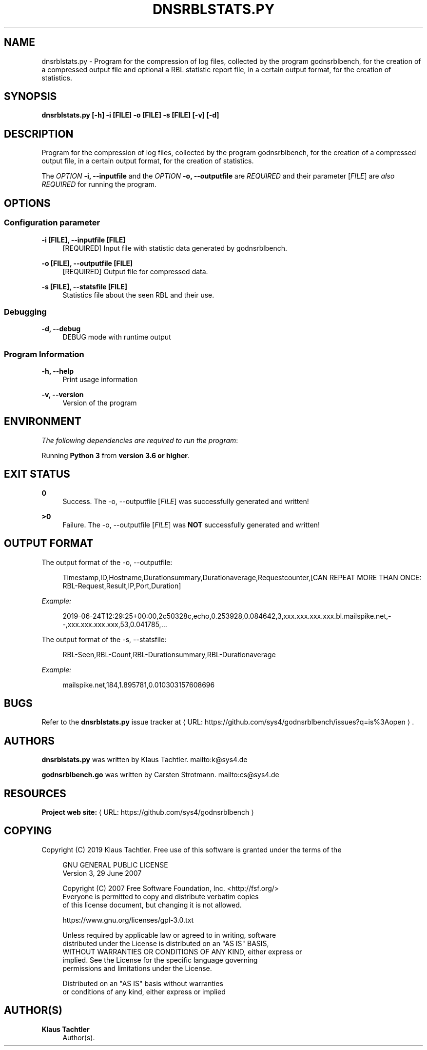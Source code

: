 '\" t
.\"     Title: dnsrblstats.py
.\"    Author: Klaus Tachtler
.\" Generator: Asciidoctor 1.5.6.1
.\"      Date: 2019-09-24
.\"    Manual: dnsrblstats.py Manual
.\"    Source: dnsrblstats.py 0.1.
.\"  Language: English
.\"
.TH "DNSRBLSTATS.PY" "8" "2019-09-24" "dnsrblstats.py 0.1." "dnsrblstats.py Manual"
.ie \n(.g .ds Aq \(aq
.el       .ds Aq '
.ss \n[.ss] 0
.nh
.ad l
.de URL
\\$2 \(laURL: \\$1 \(ra\\$3
..
.if \n[.g] .mso www.tmac
.LINKSTYLE blue R < >
.SH "NAME"
dnsrblstats.py \- Program for the compression of log files, collected by the program godnsrblbench, for the creation of a compressed output file and optional a RBL statistic report file, in a certain output format, for the creation of statistics.
.SH "SYNOPSIS"
.sp
\fBdnsrblstats.py [\-h] \-i [FILE] \-o [FILE] \-s [FILE] [\-v] [\-d]\fP
.SH "DESCRIPTION"
.sp
Program for the compression of log files, collected by the program godnsrblbench, for the creation of a compressed output file,
in a certain output format, for the creation of statistics.
.sp
The \fIOPTION\fP \fB\-i, \-\-inputfile\fP and the \fIOPTION\fP \fB\-o, \-\-outputfile\fP are \fIREQUIRED\fP and their parameter [\fIFILE\fP] are \fIalso\fP \fIREQUIRED\fP for running the program.
.SH "OPTIONS"
.SS "Configuration parameter"
.sp
\fB\-i [FILE], \-\-inputfile [FILE]\fP
.RS 4
[REQUIRED] Input file with statistic data generated by godnsrblbench.
.RE
.sp
\fB\-o [FILE], \-\-outputfile [FILE]\fP
.RS 4
[REQUIRED] Output file for compressed data.
.RE
.sp
\fB\-s [FILE], \-\-statsfile [FILE]\fP
.RS 4
Statistics file about the seen RBL and their use.
.RE
.SS "Debugging"
.sp
\fB\-d, \-\-debug\fP
.RS 4
DEBUG mode with runtime output
.RE
.SS "Program Information"
.sp
\fB\-h, \-\-help\fP
.RS 4
Print usage information
.RE
.sp
\fB\-v, \-\-version\fP
.RS 4
Version of the program
.RE
.SH "ENVIRONMENT"
.sp
\fIThe following dependencies are required to run the program\fP:
.sp
Running \fBPython 3\fP from \fBversion 3.6 or higher\fP.
.SH "EXIT STATUS"
.sp
\fB0\fP
.RS 4
Success.
The \-o, \-\-outputfile [\fIFILE\fP] was successfully generated and written!
.RE
.sp
\fB>0\fP
.RS 4
Failure.
The \-o, \-\-outputfile [\fIFILE\fP] was \fBNOT\fP successfully generated and written!
.RE
.SH "OUTPUT FORMAT"
.sp
The output format of the \-o, \-\-outputfile:
.sp
.if n \{\
.RS 4
.\}
.nf
Timestamp,ID,Hostname,Durationsummary,Durationaverage,Requestcounter,[CAN REPEAT MORE THAN ONCE: RBL\-Request,Result,IP,Port,Duration]
.fi
.if n \{\
.RE
.\}
.sp
\fIExample:\fP
.sp
.if n \{\
.RS 4
.\}
.nf
2019\-06\-24T12:29:25+00:00,2c50328c,echo,0.253928,0.084642,3,xxx.xxx.xxx.xxx.bl.mailspike.net,\-\-,xxx.xxx.xxx.xxx,53,0.041785,...
.fi
.if n \{\
.RE
.\}
.sp
The output format of the \-s, \-\-statsfile:
.sp
.if n \{\
.RS 4
.\}
.nf
RBL\-Seen,RBL\-Count,RBL\-Durationsummary,RBL\-Durationaverage
.fi
.if n \{\
.RE
.\}
.sp
\fIExample:\fP
.sp
.if n \{\
.RS 4
.\}
.nf
mailspike.net,184,1.895781,0.010303157608696
.fi
.if n \{\
.RE
.\}
.SH "BUGS"
.sp
Refer to the \fBdnsrblstats.py\fP issue tracker at \c
.URL "https://github.com/sys4/godnsrblbench/issues?q=is%3Aopen" "" "."
.SH "AUTHORS"
.sp
\fBdnsrblstats.py\fP was written by Klaus Tachtler. mailto:k@sys4.de
.sp
\fBgodnsrblbench.go\fP was written by Carsten Strotmann. mailto:cs@sys4.de
.SH "RESOURCES"
.sp
\fBProject web site:\fP \c
.URL "https://github.com/sys4/godnsrblbench" "" ""
.SH "COPYING"
.sp
Copyright (C) 2019 Klaus Tachtler. Free use of this software is granted under the terms of the
.sp
.if n \{\
.RS 4
.\}
.nf
GNU GENERAL PUBLIC LICENSE
Version 3, 29 June 2007
.fi
.if n \{\
.RE
.\}
.sp
.if n \{\
.RS 4
.\}
.nf
Copyright (C) 2007 Free Software Foundation, Inc. <http://fsf.org/>
Everyone is permitted to copy and distribute verbatim copies
of this license document, but changing it is not allowed.
.fi
.if n \{\
.RE
.\}
.sp
.if n \{\
.RS 4
.\}
.nf
https://www.gnu.org/licenses/gpl\-3.0.txt
.fi
.if n \{\
.RE
.\}
.sp
.if n \{\
.RS 4
.\}
.nf
Unless required by applicable law or agreed to in writing, software
distributed under the License is distributed on an "AS IS" BASIS,
WITHOUT WARRANTIES OR CONDITIONS OF ANY KIND, either express or
implied. See the License for the specific language governing
permissions and limitations under the License.
.fi
.if n \{\
.RE
.\}
.sp
.if n \{\
.RS 4
.\}
.nf
Distributed on an "AS IS" basis without warranties
or conditions of any kind, either express or implied
.fi
.if n \{\
.RE
.\}
.SH "AUTHOR(S)"
.sp
\fBKlaus Tachtler\fP
.RS 4
Author(s).
.RE